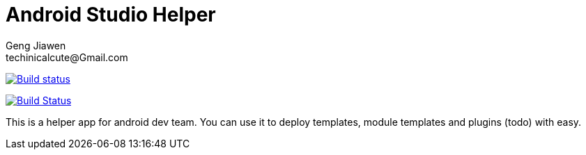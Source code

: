 = Android Studio Helper
Geng Jiawen
techinicalcute@Gmail.com
:toc:
:toclevels: 3
:sectnums:
:sectnumlevels: 2
:source-highlighter: hightlightjs

image:https://ci.appveyor.com/api/projects/status/i5yup751g7haetoo/branch/master?svg=true[Build status,link=https://ci.appveyor.com/project/gengjiawen/android-studio-helper/branch/master]

image:https://travis-ci.org/gengjiawen/android-studio-helper.svg?branch=master["Build Status", link="https://travis-ci.org/gengjiawen/android-studio-helper"]

This is a helper app for android dev team.
You can use it to deploy templates, module templates and plugins (todo) with easy.
